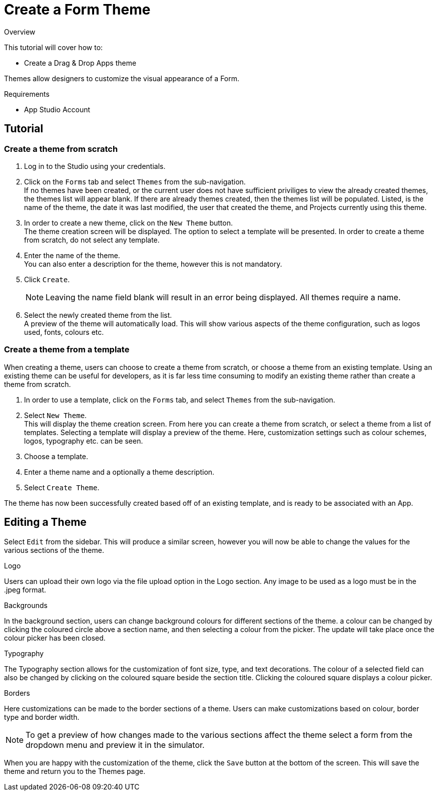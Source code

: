 // include::shared/attributes.adoc[]

[[create-a-form-theme]]
= Create a Form Theme

.Overview
This tutorial will cover how to:

* Create a Drag & Drop Apps theme

Themes allow designers to customize the visual appearance of a Form.

.Requirements
* App Studio Account

[[tutorial-theme]]
== Tutorial

[[create-a-theme-from-scratch]]
=== Create a theme from scratch

. Log in to the Studio using your credentials.
. Click on the `Forms` tab and select `Themes` from the sub-navigation. +
  If no themes have been created, or the current user does not have sufficient priviliges to view the already created themes, the themes list will appear blank. If there are already themes created, then the themes list will be populated. Listed, is the name of the theme, the date it was last modified, the user that created the theme, and Projects currently using this theme.

. In order to create a new theme, click on the `New Theme` button. +
  The theme creation screen will be displayed. The option to select a template will be presented. In order to create a theme from scratch, do not select any template.
. Enter the name of the theme. +
  You can also enter a description for the theme, however this is not mandatory.
. Click `Create`. 
+
NOTE: Leaving the name field blank will result in an error being displayed. All themes require a name.

. Select the newly created theme from the list. +
  A preview of the theme will automatically load. This will show various aspects of the theme configuration, such as logos used, fonts, colours etc.

[[create-a-theme-from-a-template]]
=== Create a theme from a template

When creating a theme, users can choose to create a theme from scratch, or choose a theme from an existing template. Using an existing theme can be useful for developers, as it is far less time consuming to modify an existing theme rather than create a theme from scratch.

. In order to use a template, click on the `Forms` tab, and select `Themes` from the sub-navigation.
. Select `New Theme`. +
  This will display the theme creation screen. From here you can create a theme from scratch, or select a theme from a list of templates. Selecting a template will display a preview of the theme. Here, customization settings such as colour schemes, logos, typography etc. can be seen. 
  
. Choose a template.

. Enter a theme name and a optionally a theme description.

. Select `Create Theme`.

The theme has now been successfully created based off of an existing template, and is ready to be associated with an App.

[[editing-the-theme]]
== Editing a Theme

Select `Edit` from the sidebar. This will produce a similar screen, however you will now be able to change the values for the various sections of the theme.

////
maybe this general theme info below should be moved to the product features section for Drag & Drop Apps, rather than in this tutorial
////

.Logo
Users can upload their own logo via the file upload option in the Logo section. Any image to be used as a logo must be in the .jpeg format.

.Backgrounds
In the background section, users can change background colours for different sections of the theme. a colour can be changed by clicking the coloured circle above a section name, and then selecting a colour from the picker. The update will take place once the colour picker has been closed.

.Typography
The Typography section allows for the customization of font size, type, and text decorations. The colour of a selected field can also be changed by clicking on the coloured square beside the section title. Clicking the coloured square displays a colour picker.

.Borders
Here customizations can be made to the border sections of a theme. Users can make customizations based on colour, border type and border width.

NOTE: To get a preview of how changes made to the various sections affect the theme select a form from the dropdown menu and preview it in the simulator.

When you are happy with the customization of the theme, click the `Save` button at the bottom of the screen. This will save the theme and return you to the Themes page.
